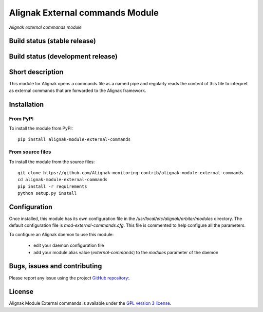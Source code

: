 Alignak External commands Module
================================

*Alignak external commands module*

Build status (stable release)
-----------------------------

.. image:: https://travis-ci.org/Alignak-monitoring-contrib/alignak-module-external-commands.svg?branch=master
    :target: https://travis-ci.org/Alignak-monitoring-contrib/alignak-module-external-commands


Build status (development release)
----------------------------------

.. image:: https://travis-ci.org/Alignak-monitoring-contrib/alignak-module-external-commands.svg?branch=develop
    :target: https://travis-ci.org/Alignak-monitoring-contrib/alignak-module-external-commands


Short description
-----------------

This module for Alignak opens a commands file as a named pipe and regularly reads the content of this file to interpret as external commands that are forwarded to the Alignak framework.



Installation
------------

From PyPI
~~~~~~~~~
To install the module from PyPI:
::

    pip install alignak-module-external-commands


From source files
~~~~~~~~~~~~~~~~~
To install the module from the source files:
::

    git clone https://github.com/Alignak-monitoring-contrib/alignak-module-external-commands
    cd alignak-module-external-commands
    pip install -r requirements
    python setup.py install


Configuration
-------------

Once installed, this module has its own configuration file in the */usr/local/etc/alignak/arbiter/modules* directory.
The default configuration file is *mod-external-commands.cfg*. This file is commented to help configure all the parameters.

To configure an Alignak daemon to use this module:

    - edit your daemon configuration file
    - add your module alias value (`external-commands`) to the `modules` parameter of the daemon


Bugs, issues and contributing
-----------------------------

Please report any issue using the project `GitHub repository: <https://github.com/Alignak-monitoring-contrib/alignak-module-external-commands/issues>`_.

License
-------

Alignak Module External commands is available under the `GPL version 3 license`_.

.. _GPL version 3 license: http://opensource.org/licenses/GPL-3.0
.. _Alignak monitoring contrib: https://github.com/Alignak-monitoring-contrib
.. _PyPI repository: <https://pypi.python.org/pypi>
